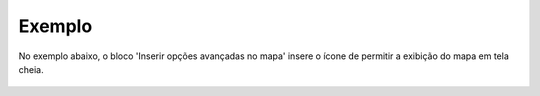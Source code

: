 Exemplo
-------

No exemplo abaixo, o bloco 'Inserir opções avançadas no mapa' insere o ícone de permitir a exibição do mapa em tela cheia.

.. figure:: ../image/setAdvancedMapOptions_exp.jpg
    :align: center